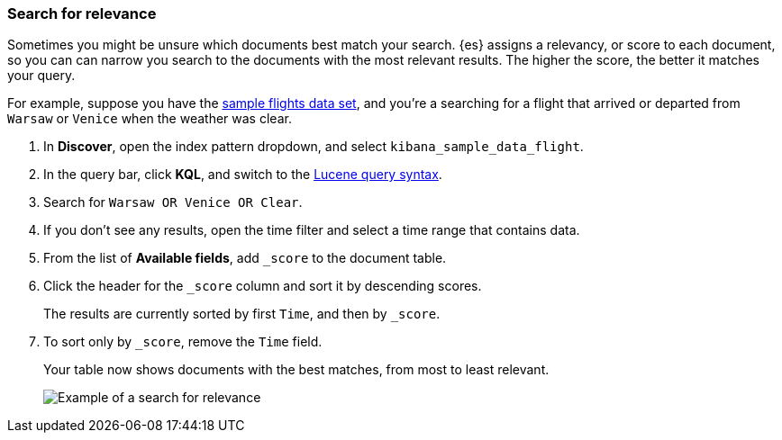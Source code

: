 [[discover-search-for-relevance]]
=== Search for relevance

Sometimes you might be unsure which documents best match your search.
{es} assigns a relevancy, or score to each document, so you can
can narrow you search to the documents with the most relevant results.
The higher the score, the better it matches your query.

For example, suppose you have the <<gs-get-data-into-kibana, sample flights data set>>, and you're a searching for
a flight that arrived or departed from `Warsaw` or `Venice` when the weather was clear.

.  In *Discover*, open the index pattern dropdown, and select `kibana_sample_data_flight`.
.  In the query bar, click  *KQL*, and switch to the <<lucene-query, Lucene query syntax>>.
. Search for `Warsaw OR Venice OR Clear`.
.  If you don't see any results, open the time filter and select a time range that contains data.
.  From the list of *Available fields*, add `_score` to the document table.
. Click the header for the `_score` column and sort it  by descending scores.
+
The results are currently sorted by first `Time`, and then by `_score`.
. To sort only by `_score`, remove the `Time` field.
+
Your table now shows documents with the best matches, from most to least relevant.
[role="screenshot"]
image::images/discover-search-for-relevance.png["Example of a search for relevance"]
